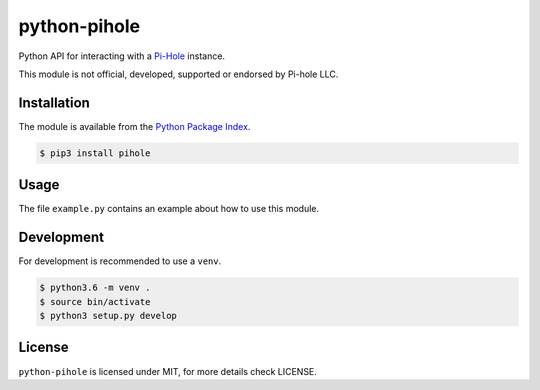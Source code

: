 python-pihole
=============

Python API for interacting with a `Pi-Hole <https://pi-hole.net//>`_ instance.

This module is not official, developed, supported or endorsed by Pi-hole LLC.


Installation
------------

The module is available from the `Python Package Index <https://pypi.python.org/pypi>`_.

.. code:: bash

    $ pip3 install pihole

Usage
-----

The file ``example.py`` contains an example about how to use this module.

Development
-----------

For development is recommended to use a ``venv``.

.. code:: bash

    $ python3.6 -m venv .
    $ source bin/activate
    $ python3 setup.py develop

License
-------

``python-pihole`` is licensed under MIT, for more details check LICENSE.
